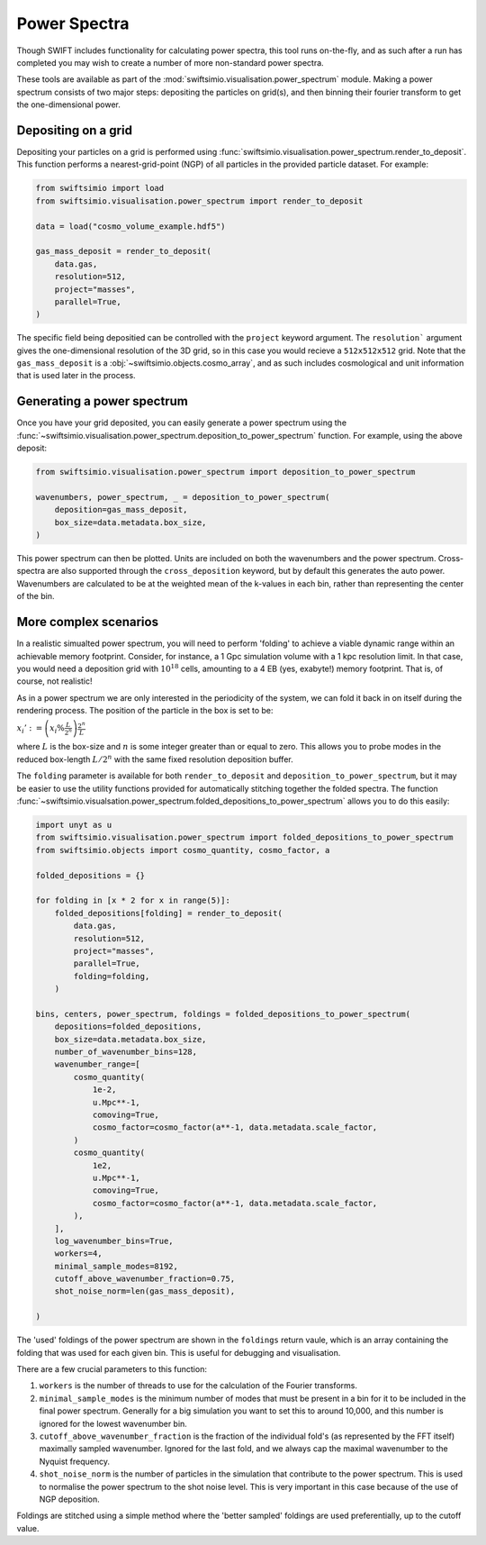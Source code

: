 Power Spectra
=============

Though SWIFT includes functionality for calculating power spectra, this tool
runs on-the-fly, and as such after a run has completed you may wish to create
a number of more non-standard power spectra.

These tools are available as part of the :mod:`swiftsimio.visualisation.power_spectrum`
module. Making a power spectrum consists of two major steps: depositing the particles
on grid(s), and then binning their fourier transform to get the one-dimensional power.


Depositing on a grid
--------------------

Depositing your particles on a grid is performed using
:func:`swiftsimio.visualisation.power_spectrum.render_to_deposit`. This function
performs a nearest-grid-point (NGP) of all particles in the provided particle
dataset. For example:

.. code-block:: python

    from swiftsimio import load
    from swiftsimio.visualisation.power_spectrum import render_to_deposit

    data = load("cosmo_volume_example.hdf5")

    gas_mass_deposit = render_to_deposit(
        data.gas,
        resolution=512,
        project="masses",
        parallel=True,
    )

The specific field being depositied can be controlled with the ``project``
keyword argument. The ``resolution``` argument gives the one-dimensional
resolution of the 3D grid, so in this case you would recieve a ``512x512x512``
grid. Note that the ``gas_mass_deposit`` is a :obj:`~swiftsimio.objects.cosmo_array`,
and as such includes cosmological and unit information that is used later
in the process.


Generating a power spectrum
---------------------------

Once you have your grid deposited, you can easily generate a power spectrum
using the
:func:`~swiftsimio.visualisation.power_spectrum.deposition_to_power_spectrum`
function. For example, using the above deposit:

.. code-block:: python

    from swiftsimio.visualisation.power_spectrum import deposition_to_power_spectrum

    wavenumbers, power_spectrum, _ = deposition_to_power_spectrum(
        deposition=gas_mass_deposit,
        box_size=data.metadata.box_size,
    )

This power spectrum can then be plotted. Units are included on both the wavenumbers
and the power spectrum. Cross-spectra are also supported through the
``cross_deposition`` keyword, but by default this generates the auto power.
Wavenumbers are calculated to be at the weighted mean of the k-values in each
bin, rather than representing the center of the bin.


More complex scenarios
----------------------

In a realistic simualted power spectrum, you will need to perform 'folding'
to achieve a viable dynamic range within an achievable memory footprint.
Consider, for instance, a 1 Gpc simulation volume with a 1 kpc resolution
limit. In that case, you would need a deposition grid with :math:`10^{18}`
cells, amounting to a 4 EB (yes, exabyte!) memory footprint. That is,
of course, not realistic!

As in a power spectrum we are only interested in the periodicity of the
system, we can fold it back in on itself during the rendering process.
The position of the particle in the box is set to be:

:math:`x_i' := \left( x_i \% \frac{L}{2^{n}} \right) \frac{2^{n}}{L}`

where :math:`L` is the box-size and :math:`n` is some integer greater
than or equal to zero. This allows you to probe modes in the reduced
box-length :math:`L / 2^{n}` with the same fixed resolution deposition
buffer.

The ``folding`` parameter is available for both ``render_to_deposit``
and ``deposition_to_power_spectrum``, but it may be easier to use the
utility functions provided for automatically stitching together
the folded spectra. The function
:func:`~swiftsimio.visualsation.power_spectrum.folded_depositions_to_power_spectrum`
allows you to do this easily:

.. code-block:: python

    import unyt as u
    from swiftsimio.visualisation.power_spectrum import folded_depositions_to_power_spectrum
    from swiftsimio.objects import cosmo_quantity, cosmo_factor, a

    folded_depositions = {}

    for folding in [x * 2 for x in range(5)]:
        folded_depositions[folding] = render_to_deposit(
            data.gas,
            resolution=512,
            project="masses",
            parallel=True,
            folding=folding,
        )

    bins, centers, power_spectrum, foldings = folded_depositions_to_power_spectrum(
        depositions=folded_depositions,
        box_size=data.metadata.box_size,
        number_of_wavenumber_bins=128,
        wavenumber_range=[
	    cosmo_quantity(
	        1e-2,
	        u.Mpc**-1,
	        comoving=True,
	        cosmo_factor=cosmo_factor(a**-1, data.metadata.scale_factor,
            )
	    cosmo_quantity(
	        1e2,
		u.Mpc**-1,
		comoving=True,
		cosmo_factor=cosmo_factor(a**-1, data.metadata.scale_factor,
	    ),
	],
        log_wavenumber_bins=True,
        workers=4,
        minimal_sample_modes=8192,
        cutoff_above_wavenumber_fraction=0.75,
        shot_noise_norm=len(gas_mass_deposit),
        
    )

The 'used' foldings of the power spectrum are shown in the
``foldings`` return vaule, which is an array containing the folding
that was used for each given bin. This is useful for debugging and
visualisation.

There are a few crucial parameters to this function:

1. ``workers`` is the number of threads to use for the calculation of
   the Fourier transforms.
2. ``minimal_sample_modes`` is the minimum number of modes that must be
   present in a bin for it to be included in the final power spectrum.
   Generally for a big simulation you want to set this to around 10,000,
   and this number is ignored for the lowest wavenumber bin.
3. ``cutoff_above_wavenumber_fraction`` is the fraction of the
   individual fold's (as represented by the FFT itself) maximally sampled
   wavenumber. Ignored for the last fold, and we always cap the maximal
   wavenumber to the Nyquist frequency.
4. ``shot_noise_norm`` is the number of particles in the simulation
   that contribute to the power spectrum. This is used to normalise
   the power spectrum to the shot noise level. This is very
   important in this case because of the use of NGP deposition.
   
Foldings are stitched using a simple method where the 'better sampled'
foldings are used preferentially, up to the cutoff value.
